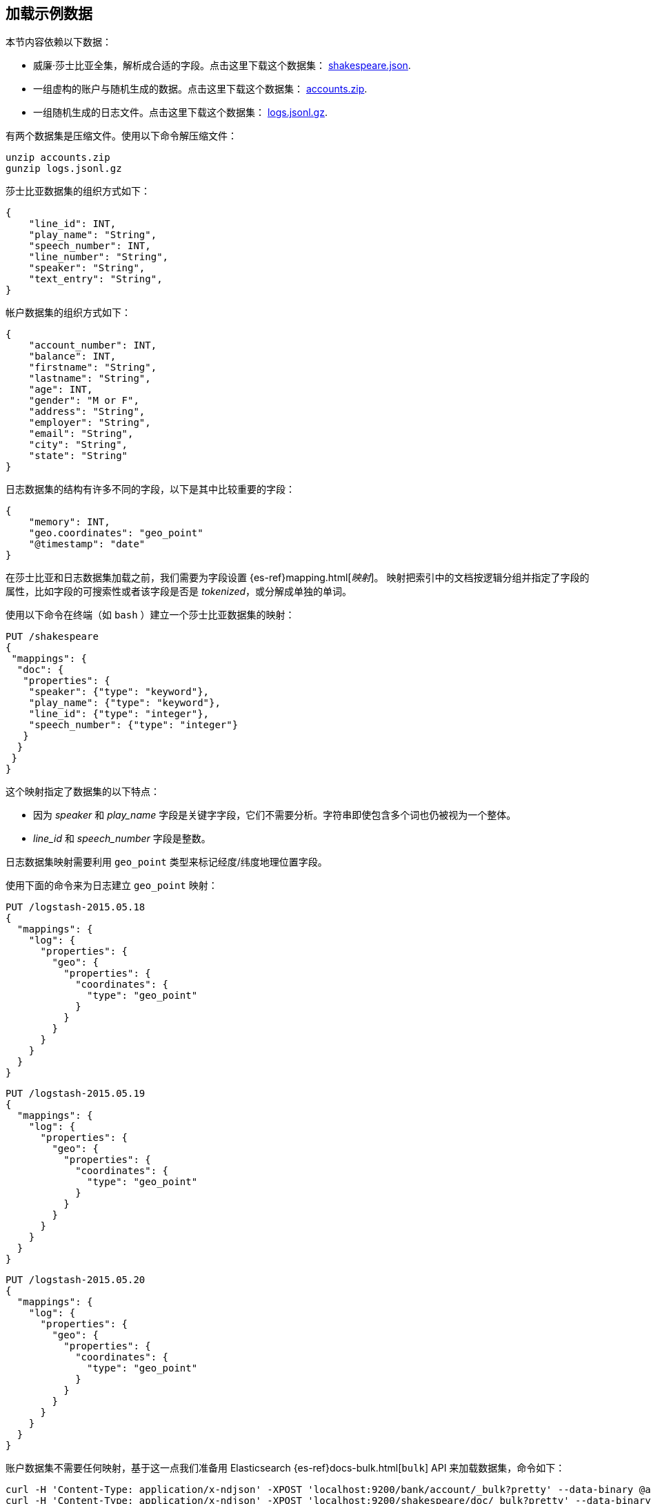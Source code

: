 [[tutorial-load-dataset]]
== 加载示例数据

本节内容依赖以下数据：

* 威廉·莎士比亚全集，解析成合适的字段。点击这里下载这个数据集：
  https://download.elastic.co/demos/kibana/gettingstarted/shakespeare_6.0.json[shakespeare.json].
* 一组虚构的账户与随机生成的数据。点击这里下载这个数据集：
  https://download.elastic.co/demos/kibana/gettingstarted/accounts.zip[accounts.zip].
* 一组随机生成的日志文件。点击这里下载这个数据集：
  https://download.elastic.co/demos/kibana/gettingstarted/logs.jsonl.gz[logs.jsonl.gz].

有两个数据集是压缩文件。使用以下命令解压缩文件：

[source,shell]
unzip accounts.zip
gunzip logs.jsonl.gz

莎士比亚数据集的组织方式如下：

[source,json]
{
    "line_id": INT,
    "play_name": "String",
    "speech_number": INT,
    "line_number": "String",
    "speaker": "String",
    "text_entry": "String",
}

帐户数据集的组织方式如下：

[source,json]
{
    "account_number": INT,
    "balance": INT,
    "firstname": "String",
    "lastname": "String",
    "age": INT,
    "gender": "M or F",
    "address": "String",
    "employer": "String",
    "email": "String",
    "city": "String",
    "state": "String"
}

日志数据集的结构有许多不同的字段，以下是其中比较重要的字段：

[source,json]
{
    "memory": INT,
    "geo.coordinates": "geo_point"
    "@timestamp": "date"
}

在莎士比亚和日志数据集加载之前，我们需要为字段设置 {es-ref}mapping.html[_映射_]。
映射把索引中的文档按逻辑分组并指定了字段的属性，比如字段的可搜索性或者该字段是否是 _tokenized_，或分解成单独的单词。

使用以下命令在终端（如 `bash` ）建立一个莎士比亚数据集的映射：

[source,js]
PUT /shakespeare
{
 "mappings": {
  "doc": {
   "properties": {
    "speaker": {"type": "keyword"},
    "play_name": {"type": "keyword"},
    "line_id": {"type": "integer"},
    "speech_number": {"type": "integer"}
   }
  }
 }
}

//CONSOLE

这个映射指定了数据集的以下特点：

* 因为 _speaker_ 和 _play_name_ 字段是关键字字段，它们不需要分析。字符串即使包含多个词也仍被视为一个整体。
* _line_id_ 和 _speech_number_ 字段是整数。

日志数据集映射需要利用 `geo_point` 类型来标记经度/纬度地理位置字段。

使用下面的命令来为日志建立 `geo_point` 映射：

[source,js]
PUT /logstash-2015.05.18
{
  "mappings": {
    "log": {
      "properties": {
        "geo": {
          "properties": {
            "coordinates": {
              "type": "geo_point"
            }
          }
        }
      }
    }
  }
}

//CONSOLE

[source,js]
PUT /logstash-2015.05.19
{
  "mappings": {
    "log": {
      "properties": {
        "geo": {
          "properties": {
            "coordinates": {
              "type": "geo_point"
            }
          }
        }
      }
    }
  }
}

//CONSOLE

[source,js]
PUT /logstash-2015.05.20
{
  "mappings": {
    "log": {
      "properties": {
        "geo": {
          "properties": {
            "coordinates": {
              "type": "geo_point"
            }
          }
        }
      }
    }
  }
}

//CONSOLE

账户数据集不需要任何映射，基于这一点我们准备用 Elasticsearch {es-ref}docs-bulk.html[`bulk`] API 来加载数据集，命令如下：

[source,shell]
curl -H 'Content-Type: application/x-ndjson' -XPOST 'localhost:9200/bank/account/_bulk?pretty' --data-binary @accounts.json
curl -H 'Content-Type: application/x-ndjson' -XPOST 'localhost:9200/shakespeare/doc/_bulk?pretty' --data-binary @shakespeare_6.0.json
curl -H 'Content-Type: application/x-ndjson' -XPOST 'localhost:9200/_bulk?pretty' --data-binary @logs.jsonl

执行这些命令可能需要一段时间，取决于可用的计算资源。

使用下面的命令来验证加载是否成功：

[source,js]
GET /_cat/indices?v

//CONSOLE

您应该会看到类似下面的输出：

[source,shell]
health status index               pri rep docs.count docs.deleted store.size pri.store.size
yellow open   bank                  5   1       1000            0    418.2kb        418.2kb
yellow open   shakespeare           5   1     111396            0     17.6mb         17.6mb
yellow open   logstash-2015.05.18   5   1       4631            0     15.6mb         15.6mb
yellow open   logstash-2015.05.19   5   1       4624            0     15.7mb         15.7mb
yellow open   logstash-2015.05.20   5   1       4750            0     16.4mb         16.4mb
